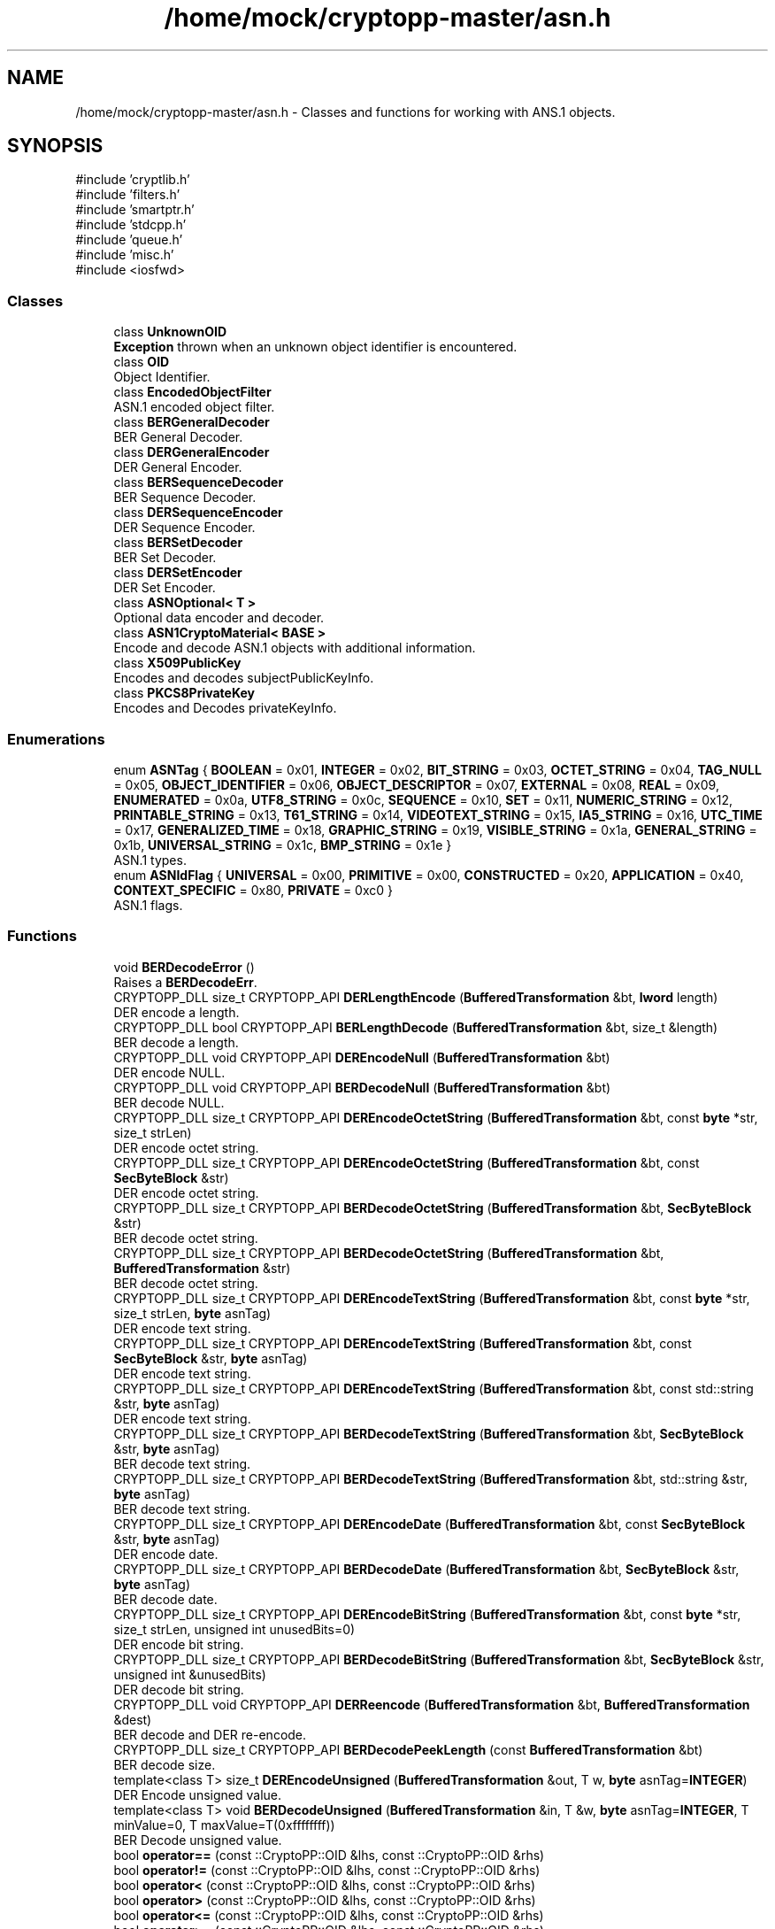 .TH "/home/mock/cryptopp-master/asn.h" 3 "My Project" \" -*- nroff -*-
.ad l
.nh
.SH NAME
/home/mock/cryptopp-master/asn.h \- Classes and functions for working with ANS\&.1 objects\&.

.SH SYNOPSIS
.br
.PP
\fR#include 'cryptlib\&.h'\fP
.br
\fR#include 'filters\&.h'\fP
.br
\fR#include 'smartptr\&.h'\fP
.br
\fR#include 'stdcpp\&.h'\fP
.br
\fR#include 'queue\&.h'\fP
.br
\fR#include 'misc\&.h'\fP
.br
\fR#include <iosfwd>\fP
.br

.SS "Classes"

.in +1c
.ti -1c
.RI "class \fBUnknownOID\fP"
.br
.RI "\fBException\fP thrown when an unknown object identifier is encountered\&. "
.ti -1c
.RI "class \fBOID\fP"
.br
.RI "Object Identifier\&. "
.ti -1c
.RI "class \fBEncodedObjectFilter\fP"
.br
.RI "ASN\&.1 encoded object filter\&. "
.ti -1c
.RI "class \fBBERGeneralDecoder\fP"
.br
.RI "BER General Decoder\&. "
.ti -1c
.RI "class \fBDERGeneralEncoder\fP"
.br
.RI "DER General Encoder\&. "
.ti -1c
.RI "class \fBBERSequenceDecoder\fP"
.br
.RI "BER Sequence Decoder\&. "
.ti -1c
.RI "class \fBDERSequenceEncoder\fP"
.br
.RI "DER Sequence Encoder\&. "
.ti -1c
.RI "class \fBBERSetDecoder\fP"
.br
.RI "BER Set Decoder\&. "
.ti -1c
.RI "class \fBDERSetEncoder\fP"
.br
.RI "DER Set Encoder\&. "
.ti -1c
.RI "class \fBASNOptional< T >\fP"
.br
.RI "Optional data encoder and decoder\&. "
.ti -1c
.RI "class \fBASN1CryptoMaterial< BASE >\fP"
.br
.RI "Encode and decode ASN\&.1 objects with additional information\&. "
.ti -1c
.RI "class \fBX509PublicKey\fP"
.br
.RI "Encodes and decodes subjectPublicKeyInfo\&. "
.ti -1c
.RI "class \fBPKCS8PrivateKey\fP"
.br
.RI "Encodes and Decodes privateKeyInfo\&. "
.in -1c
.SS "Enumerations"

.in +1c
.ti -1c
.RI "enum \fBASNTag\fP { \fBBOOLEAN\fP = 0x01, \fBINTEGER\fP = 0x02, \fBBIT_STRING\fP = 0x03, \fBOCTET_STRING\fP = 0x04, \fBTAG_NULL\fP = 0x05, \fBOBJECT_IDENTIFIER\fP = 0x06, \fBOBJECT_DESCRIPTOR\fP = 0x07, \fBEXTERNAL\fP = 0x08, \fBREAL\fP = 0x09, \fBENUMERATED\fP = 0x0a, \fBUTF8_STRING\fP = 0x0c, \fBSEQUENCE\fP = 0x10, \fBSET\fP = 0x11, \fBNUMERIC_STRING\fP = 0x12, \fBPRINTABLE_STRING\fP = 0x13, \fBT61_STRING\fP = 0x14, \fBVIDEOTEXT_STRING\fP = 0x15, \fBIA5_STRING\fP = 0x16, \fBUTC_TIME\fP = 0x17, \fBGENERALIZED_TIME\fP = 0x18, \fBGRAPHIC_STRING\fP = 0x19, \fBVISIBLE_STRING\fP = 0x1a, \fBGENERAL_STRING\fP = 0x1b, \fBUNIVERSAL_STRING\fP = 0x1c, \fBBMP_STRING\fP = 0x1e }"
.br
.RI "ASN\&.1 types\&. "
.ti -1c
.RI "enum \fBASNIdFlag\fP { \fBUNIVERSAL\fP = 0x00, \fBPRIMITIVE\fP = 0x00, \fBCONSTRUCTED\fP = 0x20, \fBAPPLICATION\fP = 0x40, \fBCONTEXT_SPECIFIC\fP = 0x80, \fBPRIVATE\fP = 0xc0 }"
.br
.RI "ASN\&.1 flags\&. "
.in -1c
.SS "Functions"

.in +1c
.ti -1c
.RI "void \fBBERDecodeError\fP ()"
.br
.RI "Raises a \fBBERDecodeErr\fP\&. "
.ti -1c
.RI "CRYPTOPP_DLL size_t CRYPTOPP_API \fBDERLengthEncode\fP (\fBBufferedTransformation\fP &bt, \fBlword\fP length)"
.br
.RI "DER encode a length\&. "
.ti -1c
.RI "CRYPTOPP_DLL bool CRYPTOPP_API \fBBERLengthDecode\fP (\fBBufferedTransformation\fP &bt, size_t &length)"
.br
.RI "BER decode a length\&. "
.ti -1c
.RI "CRYPTOPP_DLL void CRYPTOPP_API \fBDEREncodeNull\fP (\fBBufferedTransformation\fP &bt)"
.br
.RI "DER encode NULL\&. "
.ti -1c
.RI "CRYPTOPP_DLL void CRYPTOPP_API \fBBERDecodeNull\fP (\fBBufferedTransformation\fP &bt)"
.br
.RI "BER decode NULL\&. "
.ti -1c
.RI "CRYPTOPP_DLL size_t CRYPTOPP_API \fBDEREncodeOctetString\fP (\fBBufferedTransformation\fP &bt, const \fBbyte\fP *str, size_t strLen)"
.br
.RI "DER encode octet string\&. "
.ti -1c
.RI "CRYPTOPP_DLL size_t CRYPTOPP_API \fBDEREncodeOctetString\fP (\fBBufferedTransformation\fP &bt, const \fBSecByteBlock\fP &str)"
.br
.RI "DER encode octet string\&. "
.ti -1c
.RI "CRYPTOPP_DLL size_t CRYPTOPP_API \fBBERDecodeOctetString\fP (\fBBufferedTransformation\fP &bt, \fBSecByteBlock\fP &str)"
.br
.RI "BER decode octet string\&. "
.ti -1c
.RI "CRYPTOPP_DLL size_t CRYPTOPP_API \fBBERDecodeOctetString\fP (\fBBufferedTransformation\fP &bt, \fBBufferedTransformation\fP &str)"
.br
.RI "BER decode octet string\&. "
.ti -1c
.RI "CRYPTOPP_DLL size_t CRYPTOPP_API \fBDEREncodeTextString\fP (\fBBufferedTransformation\fP &bt, const \fBbyte\fP *str, size_t strLen, \fBbyte\fP asnTag)"
.br
.RI "DER encode text string\&. "
.ti -1c
.RI "CRYPTOPP_DLL size_t CRYPTOPP_API \fBDEREncodeTextString\fP (\fBBufferedTransformation\fP &bt, const \fBSecByteBlock\fP &str, \fBbyte\fP asnTag)"
.br
.RI "DER encode text string\&. "
.ti -1c
.RI "CRYPTOPP_DLL size_t CRYPTOPP_API \fBDEREncodeTextString\fP (\fBBufferedTransformation\fP &bt, const std::string &str, \fBbyte\fP asnTag)"
.br
.RI "DER encode text string\&. "
.ti -1c
.RI "CRYPTOPP_DLL size_t CRYPTOPP_API \fBBERDecodeTextString\fP (\fBBufferedTransformation\fP &bt, \fBSecByteBlock\fP &str, \fBbyte\fP asnTag)"
.br
.RI "BER decode text string\&. "
.ti -1c
.RI "CRYPTOPP_DLL size_t CRYPTOPP_API \fBBERDecodeTextString\fP (\fBBufferedTransformation\fP &bt, std::string &str, \fBbyte\fP asnTag)"
.br
.RI "BER decode text string\&. "
.ti -1c
.RI "CRYPTOPP_DLL size_t CRYPTOPP_API \fBDEREncodeDate\fP (\fBBufferedTransformation\fP &bt, const \fBSecByteBlock\fP &str, \fBbyte\fP asnTag)"
.br
.RI "DER encode date\&. "
.ti -1c
.RI "CRYPTOPP_DLL size_t CRYPTOPP_API \fBBERDecodeDate\fP (\fBBufferedTransformation\fP &bt, \fBSecByteBlock\fP &str, \fBbyte\fP asnTag)"
.br
.RI "BER decode date\&. "
.ti -1c
.RI "CRYPTOPP_DLL size_t CRYPTOPP_API \fBDEREncodeBitString\fP (\fBBufferedTransformation\fP &bt, const \fBbyte\fP *str, size_t strLen, unsigned int unusedBits=0)"
.br
.RI "DER encode bit string\&. "
.ti -1c
.RI "CRYPTOPP_DLL size_t CRYPTOPP_API \fBBERDecodeBitString\fP (\fBBufferedTransformation\fP &bt, \fBSecByteBlock\fP &str, unsigned int &unusedBits)"
.br
.RI "DER decode bit string\&. "
.ti -1c
.RI "CRYPTOPP_DLL void CRYPTOPP_API \fBDERReencode\fP (\fBBufferedTransformation\fP &bt, \fBBufferedTransformation\fP &dest)"
.br
.RI "BER decode and DER re-encode\&. "
.ti -1c
.RI "CRYPTOPP_DLL size_t CRYPTOPP_API \fBBERDecodePeekLength\fP (const \fBBufferedTransformation\fP &bt)"
.br
.RI "BER decode size\&. "
.ti -1c
.RI "template<class T> size_t \fBDEREncodeUnsigned\fP (\fBBufferedTransformation\fP &out, T w, \fBbyte\fP asnTag=\fBINTEGER\fP)"
.br
.RI "DER Encode unsigned value\&. "
.ti -1c
.RI "template<class T> void \fBBERDecodeUnsigned\fP (\fBBufferedTransformation\fP &in, T &w, \fBbyte\fP asnTag=\fBINTEGER\fP, T minValue=0, T maxValue=T(0xffffffff))"
.br
.RI "BER Decode unsigned value\&. "
.ti -1c
.RI "bool \fBoperator==\fP (const ::CryptoPP::OID &lhs, const ::CryptoPP::OID &rhs)"
.br
.ti -1c
.RI "bool \fBoperator!=\fP (const ::CryptoPP::OID &lhs, const ::CryptoPP::OID &rhs)"
.br
.ti -1c
.RI "bool \fBoperator<\fP (const ::CryptoPP::OID &lhs, const ::CryptoPP::OID &rhs)"
.br
.ti -1c
.RI "bool \fBoperator>\fP (const ::CryptoPP::OID &lhs, const ::CryptoPP::OID &rhs)"
.br
.ti -1c
.RI "bool \fBoperator<=\fP (const ::CryptoPP::OID &lhs, const ::CryptoPP::OID &rhs)"
.br
.ti -1c
.RI "bool \fBoperator>=\fP (const ::CryptoPP::OID &lhs, const ::CryptoPP::OID &rhs)"
.br
.ti -1c
.RI "inline ::CryptoPP::OID \fBoperator+\fP (const ::CryptoPP::OID &lhs, unsigned long rhs)"
.br
.ti -1c
.RI "std::ostream & \fBoperator<<\fP (std::ostream &out, const \fBOID\fP &oid)"
.br
.in -1c
.SH "Detailed Description"
.PP
Classes and functions for working with ANS\&.1 objects\&.


.SH "Enumeration Type Documentation"
.PP
.SS "enum \fBASNIdFlag\fP"

.PP
ASN\&.1 flags\&.
.PP
\fBNote\fP
.RS 4
These flags are not complete
.RE
.PP

.PP
\fBEnumerator\fP
.in +1c
.TP
\f(BIUNIVERSAL \fP
ASN\&.1 Universal class\&.
.TP
\f(BIPRIMITIVE \fP
ASN\&.1 Primitive flag\&.
.TP
\f(BICONSTRUCTED \fP
ASN\&.1 Constructed flag\&.
.TP
\f(BIAPPLICATION \fP
ASN\&.1 Application class\&.
.TP
\f(BICONTEXT_SPECIFIC \fP
ASN\&.1 Context specific class\&.
.TP
\f(BIPRIVATE \fP
ASN\&.1 Private class\&.
.SS "enum \fBASNTag\fP"

.PP
ASN\&.1 types\&.
.PP
\fBNote\fP
.RS 4
These tags are not complete
.RE
.PP

.PP
\fBEnumerator\fP
.in +1c
.TP
\f(BIBOOLEAN \fP
ASN\&.1 Boolean\&.
.TP
\f(BIINTEGER \fP
ASN\&.1 \fBInteger\fP\&.
.TP
\f(BIBIT_STRING \fP
ASN\&.1 Bit string\&.
.TP
\f(BIOCTET_STRING \fP
ASN\&.1 Octet string\&.
.TP
\f(BITAG_NULL \fP
ASN\&.1 Null\&.
.TP
\f(BIOBJECT_IDENTIFIER \fP
ASN\&.1 Object identifier\&.
.TP
\f(BIOBJECT_DESCRIPTOR \fP
ASN\&.1 Object descriptor\&.
.TP
\f(BIEXTERNAL \fP
ASN\&.1 External reference\&.
.TP
\f(BIREAL \fP
ASN\&.1 Real integer\&.
.TP
\f(BIENUMERATED \fP
ASN\&.1 Enumerated value\&.
.TP
\f(BIUTF8_STRING \fP
ASN\&.1 UTF-8 string\&.
.TP
\f(BISEQUENCE \fP
ASN\&.1 Sequence\&.
.TP
\f(BISET \fP
ASN\&.1 Set\&.
.TP
\f(BINUMERIC_STRING \fP
ASN\&.1 Numeric string\&.
.TP
\f(BIPRINTABLE_STRING \fP
ASN\&.1 Printable string\&.
.TP
\f(BIT61_STRING \fP
ASN\&.1 T61 string\&.
.TP
\f(BIVIDEOTEXT_STRING \fP
ASN\&.1 Videotext string\&.
.TP
\f(BIIA5_STRING \fP
ASN\&.1 IA5 string\&.
.TP
\f(BIUTC_TIME \fP
ASN\&.1 UTC time\&.
.TP
\f(BIGENERALIZED_TIME \fP
ASN\&.1 Generalized time\&.
.TP
\f(BIGRAPHIC_STRING \fP
ASN\&.1 Graphic string\&.
.TP
\f(BIVISIBLE_STRING \fP
ASN\&.1 Visible string\&.
.TP
\f(BIGENERAL_STRING \fP
ASN\&.1 General string\&.
.TP
\f(BIUNIVERSAL_STRING \fP
ASN\&.1 Universal string\&.
.TP
\f(BIBMP_STRING \fP
ASN\&.1 BMP string\&.
.SH "Function Documentation"
.PP
.SS "CRYPTOPP_DLL size_t CRYPTOPP_API BERDecodeBitString (\fBBufferedTransformation\fP & bt, \fBSecByteBlock\fP & str, unsigned int & unusedBits)"

.PP
DER decode bit string\&.
.PP
\fBParameters\fP
.RS 4
\fIbt\fP \fBBufferedTransformation\fP object for reading
.br
\fIstr\fP the decoded string
.br
\fIunusedBits\fP the number of unused bits
.RE
.PP
The caller is responsible for shifting octets if unusedBits is not 0\&. For example, to DER encode a web server X\&.509 key usage, the 101b bit mask is often used (digitalSignature and keyEncipherment)\&. In this case \fRstr\fP is one octet with a value=0xa0 and unusedBits=5\&. The value 0xa0 is \fR101b << 5\fP\&.
.SS "CRYPTOPP_DLL size_t CRYPTOPP_API BERDecodeDate (\fBBufferedTransformation\fP & bt, \fBSecByteBlock\fP & str, \fBbyte\fP asnTag)"

.PP
BER decode date\&.
.PP
\fBParameters\fP
.RS 4
\fIbt\fP \fBBufferedTransformation\fP object for reading
.br
\fIstr\fP the date to decode
.br
\fIasnTag\fP the ASN\&.1 identifier
.RE
.PP
\fBBERDecodeDate()\fP can be used for UTC_TIME and GENERALIZED_TIME
.PP
\fBSince\fP
.RS 4
Crypto++ 8\&.3
.RE
.PP

.SS "CRYPTOPP_DLL void CRYPTOPP_API BERDecodeNull (\fBBufferedTransformation\fP & bt)"

.PP
BER decode NULL\&.
.PP
\fBParameters\fP
.RS 4
\fIbt\fP \fBBufferedTransformation\fP object for reading
.RE
.PP

.SS "CRYPTOPP_DLL size_t CRYPTOPP_API BERDecodeOctetString (\fBBufferedTransformation\fP & bt, \fBBufferedTransformation\fP & str)"

.PP
BER decode octet string\&.
.PP
\fBParameters\fP
.RS 4
\fIbt\fP \fBBufferedTransformation\fP object for reading
.br
\fIstr\fP the decoded string
.RE
.PP
\fBReturns\fP
.RS 4
the number of octets used for the encoding
.RE
.PP

.SS "CRYPTOPP_DLL size_t CRYPTOPP_API BERDecodeOctetString (\fBBufferedTransformation\fP & bt, \fBSecByteBlock\fP & str)"

.PP
BER decode octet string\&.
.PP
\fBParameters\fP
.RS 4
\fIbt\fP \fBBufferedTransformation\fP object for reading
.br
\fIstr\fP the decoded string
.RE
.PP
\fBReturns\fP
.RS 4
the number of octets used for the encoding
.RE
.PP

.SS "CRYPTOPP_DLL size_t CRYPTOPP_API BERDecodePeekLength (const \fBBufferedTransformation\fP & bt)"

.PP
BER decode size\&.
.PP
\fBParameters\fP
.RS 4
\fIbt\fP \fBBufferedTransformation\fP object for reading
.RE
.PP
\fBReturns\fP
.RS 4
the length of the ASN\&.1 value, in bytes
.RE
.PP
\fBBERDecodePeekLength()\fP determines the length of a value without consuming octets in the stream\&. The stream must use definite length encoding\&. If indefinite length encoding is used or an error occurs, then 0 is returned\&.
.PP
\fBSince\fP
.RS 4
Crypto++ 8\&.3
.RE
.PP

.SS "CRYPTOPP_DLL size_t CRYPTOPP_API BERDecodeTextString (\fBBufferedTransformation\fP & bt, \fBSecByteBlock\fP & str, \fBbyte\fP asnTag)"

.PP
BER decode text string\&.
.PP
\fBParameters\fP
.RS 4
\fIbt\fP \fBBufferedTransformation\fP object for reading
.br
\fIstr\fP the string to decode
.br
\fIasnTag\fP the ASN\&.1 identifier
.RE
.PP
\fBBERDecodeTextString()\fP can be used for UTF8_STRING, PRINTABLE_STRING, and IA5_STRING
.PP
\fBSince\fP
.RS 4
Crypto++ 8\&.3
.RE
.PP

.SS "CRYPTOPP_DLL size_t CRYPTOPP_API BERDecodeTextString (\fBBufferedTransformation\fP & bt, std::string & str, \fBbyte\fP asnTag)"

.PP
BER decode text string\&.
.PP
\fBParameters\fP
.RS 4
\fIbt\fP \fBBufferedTransformation\fP object for reading
.br
\fIstr\fP the string to decode
.br
\fIasnTag\fP the ASN\&.1 identifier
.RE
.PP
\fBBERDecodeTextString()\fP can be used for UTF8_STRING, PRINTABLE_STRING, and IA5_STRING
.PP
\fBSince\fP
.RS 4
Crypto++ 6\&.0
.RE
.PP

.SS "template<class T> void BERDecodeUnsigned (\fBBufferedTransformation\fP & in, T & w, \fBbyte\fP asnTag = \fR\fBINTEGER\fP\fP, T minValue = \fR0\fP, T maxValue = \fRT(0xffffffff)\fP)"

.PP
BER Decode unsigned value\&.
.PP
\fBTemplate Parameters\fP
.RS 4
\fIT\fP fundamental C++ type
.RE
.PP
\fBParameters\fP
.RS 4
\fIin\fP \fBBufferedTransformation\fP object
.br
\fIw\fP the decoded value
.br
\fIasnTag\fP the ASN\&.1 identifier
.br
\fIminValue\fP the minimum expected value
.br
\fImaxValue\fP the maximum expected value
.RE
.PP
\fBExceptions\fP
.RS 4
\fI\fBBERDecodeErr()\fP\fP if the value cannot be parsed or the decoded value is not within range\&.
.RE
.PP
\fBDEREncodeUnsigned()\fP can be used with INTEGER, BOOLEAN, and ENUM
.SS "CRYPTOPP_DLL bool CRYPTOPP_API BERLengthDecode (\fBBufferedTransformation\fP & bt, size_t & length)"

.PP
BER decode a length\&.
.PP
\fBParameters\fP
.RS 4
\fIbt\fP \fBBufferedTransformation\fP object for reading
.br
\fIlength\fP the decoded size
.RE
.PP
\fBReturns\fP
.RS 4
true if the value was decoded
.RE
.PP
\fBExceptions\fP
.RS 4
\fIBERDecodeError\fP if the value fails to decode or is too large for size_t
.RE
.PP
\fBBERLengthDecode()\fP returns false if the encoding is indefinite length\&.
.SS "CRYPTOPP_DLL size_t CRYPTOPP_API DEREncodeBitString (\fBBufferedTransformation\fP & bt, const \fBbyte\fP * str, size_t strLen, unsigned int unusedBits = \fR0\fP)"

.PP
DER encode bit string\&.
.PP
\fBParameters\fP
.RS 4
\fIbt\fP \fBBufferedTransformation\fP object for writing
.br
\fIstr\fP the string to encode
.br
\fIstrLen\fP the length of the string
.br
\fIunusedBits\fP the number of unused bits
.RE
.PP
\fBReturns\fP
.RS 4
the number of octets used for the encoding
.RE
.PP
The caller is responsible for shifting octets if unusedBits is not 0\&. For example, to DER encode a web server X\&.509 key usage, the 101b bit mask is often used (digitalSignature and keyEncipherment)\&. In this case \fRstr\fP is one octet with a value=0xa0 and unusedBits=5\&. The value 0xa0 is \fR101b << 5\fP\&.
.SS "CRYPTOPP_DLL size_t CRYPTOPP_API DEREncodeDate (\fBBufferedTransformation\fP & bt, const \fBSecByteBlock\fP & str, \fBbyte\fP asnTag)"

.PP
DER encode date\&.
.PP
\fBParameters\fP
.RS 4
\fIbt\fP \fBBufferedTransformation\fP object for writing
.br
\fIstr\fP the date to encode
.br
\fIasnTag\fP the ASN\&.1 identifier
.RE
.PP
\fBReturns\fP
.RS 4
the number of octets used for the encoding
.RE
.PP
\fBBERDecodeDate()\fP can be used for UTC_TIME and GENERALIZED_TIME
.PP
\fBSince\fP
.RS 4
Crypto++ 8\&.3
.RE
.PP

.SS "CRYPTOPP_DLL void CRYPTOPP_API DEREncodeNull (\fBBufferedTransformation\fP & bt)"

.PP
DER encode NULL\&.
.PP
\fBParameters\fP
.RS 4
\fIbt\fP \fBBufferedTransformation\fP object for writing
.RE
.PP

.SS "CRYPTOPP_DLL size_t CRYPTOPP_API DEREncodeOctetString (\fBBufferedTransformation\fP & bt, const \fBbyte\fP * str, size_t strLen)"

.PP
DER encode octet string\&.
.PP
\fBParameters\fP
.RS 4
\fIbt\fP \fBBufferedTransformation\fP object for writing
.br
\fIstr\fP the string to encode
.br
\fIstrLen\fP the length of the string
.RE
.PP
\fBReturns\fP
.RS 4
the number of octets used for the encoding
.RE
.PP
DER encode octet string\&.
.SS "CRYPTOPP_DLL size_t CRYPTOPP_API DEREncodeOctetString (\fBBufferedTransformation\fP & bt, const \fBSecByteBlock\fP & str)"

.PP
DER encode octet string\&.
.PP
\fBParameters\fP
.RS 4
\fIbt\fP \fBBufferedTransformation\fP object for reading
.br
\fIstr\fP the string to encode
.RE
.PP
\fBReturns\fP
.RS 4
the number of octets used for the encoding
.RE
.PP

.SS "CRYPTOPP_DLL size_t CRYPTOPP_API DEREncodeTextString (\fBBufferedTransformation\fP & bt, const \fBbyte\fP * str, size_t strLen, \fBbyte\fP asnTag)"

.PP
DER encode text string\&.
.PP
\fBParameters\fP
.RS 4
\fIbt\fP \fBBufferedTransformation\fP object for writing
.br
\fIstr\fP the string to encode
.br
\fIstrLen\fP the length of the string, in bytes
.br
\fIasnTag\fP the ASN\&.1 identifier
.RE
.PP
\fBReturns\fP
.RS 4
the number of octets used for the encoding
.RE
.PP
\fBDEREncodeTextString()\fP can be used for UTF8_STRING, PRINTABLE_STRING, and IA5_STRING
.PP
\fBSince\fP
.RS 4
Crypto++ 8\&.3
.RE
.PP

.SS "CRYPTOPP_DLL size_t CRYPTOPP_API DEREncodeTextString (\fBBufferedTransformation\fP & bt, const \fBSecByteBlock\fP & str, \fBbyte\fP asnTag)"

.PP
DER encode text string\&.
.PP
\fBParameters\fP
.RS 4
\fIbt\fP \fBBufferedTransformation\fP object for writing
.br
\fIstr\fP the string to encode
.br
\fIasnTag\fP the ASN\&.1 identifier
.RE
.PP
\fBReturns\fP
.RS 4
the number of octets used for the encoding
.RE
.PP
\fBDEREncodeTextString()\fP can be used for UTF8_STRING, PRINTABLE_STRING, and IA5_STRING
.PP
\fBSince\fP
.RS 4
Crypto++ 8\&.3
.RE
.PP

.SS "CRYPTOPP_DLL size_t CRYPTOPP_API DEREncodeTextString (\fBBufferedTransformation\fP & bt, const std::string & str, \fBbyte\fP asnTag)"

.PP
DER encode text string\&.
.PP
\fBParameters\fP
.RS 4
\fIbt\fP \fBBufferedTransformation\fP object for writing
.br
\fIstr\fP the string to encode
.br
\fIasnTag\fP the ASN\&.1 identifier
.RE
.PP
\fBReturns\fP
.RS 4
the number of octets used for the encoding
.RE
.PP
\fBDEREncodeTextString()\fP can be used for UTF8_STRING, PRINTABLE_STRING, and IA5_STRING
.PP
\fBSince\fP
.RS 4
Crypto++ 6\&.0
.RE
.PP

.SS "template<class T> size_t DEREncodeUnsigned (\fBBufferedTransformation\fP & out, T w, \fBbyte\fP asnTag = \fR\fBINTEGER\fP\fP)"

.PP
DER Encode unsigned value\&.
.PP
\fBTemplate Parameters\fP
.RS 4
\fIT\fP class or type
.RE
.PP
\fBParameters\fP
.RS 4
\fIout\fP \fBBufferedTransformation\fP object
.br
\fIw\fP unsigned value to encode
.br
\fIasnTag\fP the ASN\&.1 identifier
.RE
.PP
\fBDEREncodeUnsigned()\fP can be used with INTEGER, BOOLEAN, and ENUM
.SS "CRYPTOPP_DLL size_t CRYPTOPP_API DERLengthEncode (\fBBufferedTransformation\fP & bt, \fBlword\fP length)"

.PP
DER encode a length\&.
.PP
\fBParameters\fP
.RS 4
\fIbt\fP \fBBufferedTransformation\fP object for writing
.br
\fIlength\fP the size to encode
.RE
.PP
\fBReturns\fP
.RS 4
the number of octets used for the encoding
.RE
.PP

.SS "CRYPTOPP_DLL void CRYPTOPP_API DERReencode (\fBBufferedTransformation\fP & bt, \fBBufferedTransformation\fP & dest)"

.PP
BER decode and DER re-encode\&.
.PP
\fBParameters\fP
.RS 4
\fIbt\fP \fBBufferedTransformation\fP object for writing
.br
\fIdest\fP \fBBufferedTransformation\fP object
.RE
.PP

.SH "Author"
.PP
Generated automatically by Doxygen for My Project from the source code\&.
